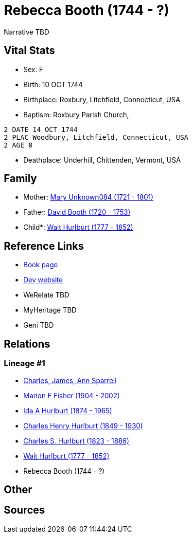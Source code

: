 = Rebecca Booth (1744 - ?)

Narrative TBD


== Vital Stats


* Sex: F
* Birth: 10 OCT 1744
* Birthplace: Roxbury, Litchfield, Connecticut, USA
* Baptism:  Roxbury Parish Church,
----
2 DATE 14 OCT 1744
2 PLAC Woodbury, Litchfield, Connecticut, USA
2 AGE 0
----

* Deathplace: Underhill, Chittenden, Vermont, USA


== Family
* Mother: https://github.com/sparrell/cfs_ancestors/blob/main/Vol_02_Ships/V2_C5_Ancestors/gen7/gen7.MMPPPMM.Mary_Unknown084[Mary Unknown084 (1721 - 1801)]


* Father: https://github.com/sparrell/cfs_ancestors/blob/main/Vol_02_Ships/V2_C5_Ancestors/gen7/gen7.MMPPPMP.David_Booth[David Booth (1720 - 1753)]

* Child*: https://github.com/sparrell/cfs_ancestors/blob/main/Vol_02_Ships/V2_C5_Ancestors/gen5/gen5.MMPPP.Wait_Hurlburt[Wait Hurlburt (1777 - 1852)]



== Reference Links
* https://github.com/sparrell/cfs_ancestors/blob/main/Vol_02_Ships/V2_C5_Ancestors/gen6/gen6.MMPPPM.Rebecca_Booth[Book page]
* https://cfsjksas.gigalixirapp.com/person?p=p0111[Dev website]
* WeRelate TBD
* MyHeritage TBD
* Geni TBD

== Relations
=== Lineage #1
* https://github.com/spoarrell/cfs_ancestors/tree/main/Vol_02_Ships/V2_C1_Principals/0_intro_principals.adoc[Charles, James, Ann Sparrell]
* https://github.com/sparrell/cfs_ancestors/blob/main/Vol_02_Ships/V2_C5_Ancestors/gen1/gen1.M.Marion_F_Fisher[Marion F Fisher (1904 - 2002)]

* https://github.com/sparrell/cfs_ancestors/blob/main/Vol_02_Ships/V2_C5_Ancestors/gen2/gen2.MM.Ida_A_Hurlburt[Ida A Hurlburt (1874 - 1965)]

* https://github.com/sparrell/cfs_ancestors/blob/main/Vol_02_Ships/V2_C5_Ancestors/gen3/gen3.MMP.Charles_Henry_Hurlburt[Charles Henry Hurlburt (1849 - 1930)]

* https://github.com/sparrell/cfs_ancestors/blob/main/Vol_02_Ships/V2_C5_Ancestors/gen4/gen4.MMPP.Charles_S_Hurlburt[Charles S. Hurlburt (1823 - 1886)]

* https://github.com/sparrell/cfs_ancestors/blob/main/Vol_02_Ships/V2_C5_Ancestors/gen5/gen5.MMPPP.Wait_Hurlburt[Wait Hurlburt (1777 - 1852)]

* Rebecca Booth (1744 - ?)


== Other

== Sources
